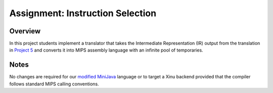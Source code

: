 Assignment: Instruction Selection
=================================

Overview
--------

In this project students implement a translator that takes the
Intermediate Representation (IR) output from the translation in `Project
5 <Assignment: Translation>`__ and converts it into MIPS assembly
language with an infinite pool of temporaries.

Notes
-----

No changes are required for our `modified
MiniJava <http://www.mscs.mu.edu/~brylow/cosc4400/Spring2011/ConcurrentMiniJava.html>`__
language or to target a Xinu backend provided that the compiler follows
standard MIPS calling conventions.
